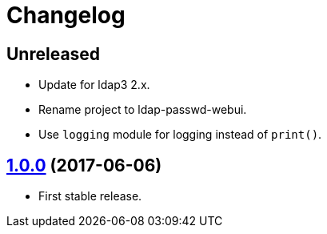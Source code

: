 = Changelog
:repo-uri: https://github.com/jirutka/ldap-passwd-webui
:issues: {repo-uri}/issues
:pulls: {repo-uri}/pull
:tags: {repo-uri}/releases/tag


== Unreleased

* Update for ldap3 2.x.
* Rename project to ldap-passwd-webui.
* Use `logging` module for logging instead of `print()`.


== link:{tags}/v1.0.0[1.0.0] (2017-06-06)

* First stable release.
